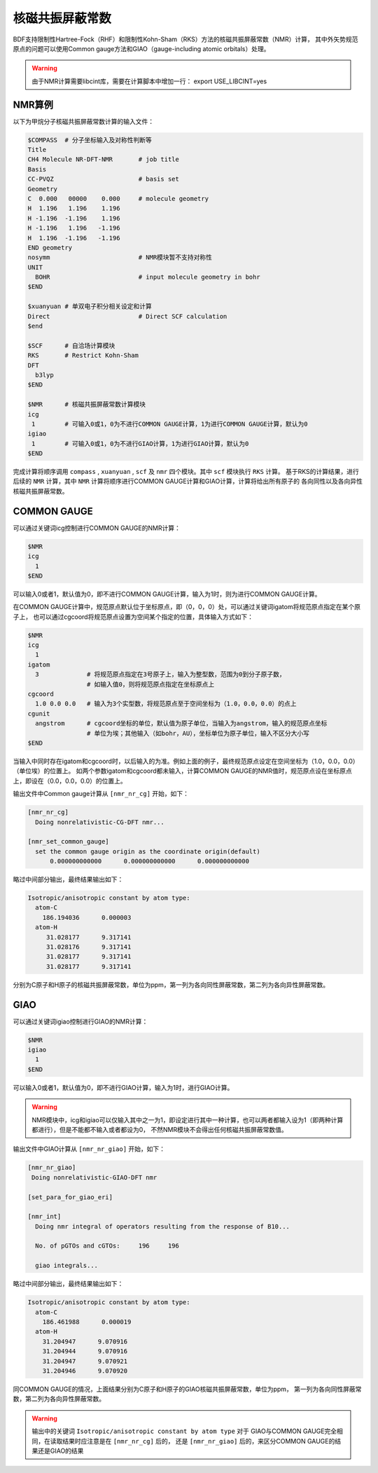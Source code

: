 
核磁共振屏蔽常数
================================================

BDF支持限制性Hartree-Fock（RHF）和限制性Kohn-Sham（RKS）方法的核磁共振屏蔽常数（NMR）计算，
其中外矢势规范原点的问题可以使用Common gauge方法和GIAO（gauge-including atomic orbitals）处理。

.. warning::

    由于NMR计算需要libcint库，需要在计算脚本中增加一行：
    export USE_LIBCINT=yes



NMR算例
----------------------------------------------------------
以下为甲烷分子核磁共振屏蔽常数计算的输入文件：


.. code-block:: bdf

  $COMPASS  # 分子坐标输入及对称性判断等
  Title
  CH4 Molecule NR-DFT-NMR       # job title
  Basis
  CC-PVQZ                       # basis set
  Geometry
  C  0.000   00000    0.000     # molecule geometry
  H  1.196   1.196    1.196
  H -1.196  -1.196    1.196
  H -1.196   1.196   -1.196
  H  1.196  -1.196   -1.196
  END geometry
  nosymm                        # NMR模块暂不支持对称性
  UNIT
    BOHR                        # input molecule geometry in bohr
  $END

  $xuanyuan # 单双电子积分相关设定和计算
  Direct                        # Direct SCF calculation
  $end

  $SCF      # 自洽场计算模块
  RKS       # Restrict Kohn-Sham
  DFT
    b3lyp
  $END

  $NMR      # 核磁共振屏蔽常数计算模块
  icg
   1        # 可输入0或1，0为不进行COMMON GAUGE计算，1为进行COMMON GAUGE计算，默认为0
  igiao
   1        # 可输入0或1，0为不进行GIAO计算，1为进行GIAO计算，默认为0
  $END

完成计算将顺序调用 ``compass`` , ``xuanyuan`` , ``scf`` 及 ``nmr`` 四个模块。其中 ``scf`` 模块执行 ``RKS`` 计算。
基于RKS的计算结果，进行后续的 ``NMR`` 计算，其中 ``NMR`` 计算将顺序进行COMMON GAUGE计算和GIAO计算，计算将给出所有原子的
各向同性以及各向异性核磁共振屏蔽常数。

COMMON GAUGE
----------------------------------------------------------
可以通过关键词icg控制进行COMMON GAUGE的NMR计算：

.. code-block:: bdf 

  $NMR
  icg
    1
  $END

可以输入0或者1，默认值为0，即不进行COMMON GAUGE计算，输入为1时，则为进行COMMON GAUGE计算。

在COMMON GAUGE计算中，规范原点默认位于坐标原点，即（0，0，0）处，可以通过关键词igatom将规范原点指定在某个原子上，
也可以通过cgcoord将规范原点设置为空间某个指定的位置，具体输入方式如下：

.. code-block:: bdf 

  $NMR
  icg
    1
  igatom
    3             # 将规范原点指定在3号原子上，输入为整型数，范围为0到分子原子数，
                  # 如输入值0，则将规范原点指定在坐标原点上
  cgcoord
    1.0 0.0 0.0   # 输入为3个实型数，将规范原点至于空间坐标为（1.0，0.0，0.0）的点上
  cgunit
    angstrom      # cgcoord坐标的单位，默认值为原子单位，当输入为angstrom，输入的规范原点坐标
                  # 单位为埃；其他输入（如bohr，AU），坐标单位为原子单位，输入不区分大小写
  $END

当输入中同时存在igatom和cgcoord时，以后输入的为准。例如上面的例子，最终规范原点设定在空间坐标为（1.0，0.0，0.0）（单位埃）的位置上。
如两个参数igatom和cgcoord都未输入，计算COMMON GAUGE的NMR值时，规范原点设在坐标原点上，即设在（0.0，0.0，0.0）的位置上。

输出文件中Common gauge计算从 ``[nmr_nr_cg]`` 开始，如下：

.. code-block:: bdf 

  [nmr_nr_cg]
    Doing nonrelativistic-CG-DFT nmr...

  [nmr_set_common_gauge]
    set the common gauge origin as the coordinate origin(default)
        0.000000000000      0.000000000000      0.000000000000

略过中间部分输出，最终结果输出如下：

.. code-block:: bdf 

  Isotropic/anisotropic constant by atom type:
    atom-C
      186.194036      0.000003
    atom-H
       31.028177      9.317141
       31.028176      9.317141
       31.028177      9.317141
       31.028177      9.317141

分别为C原子和H原子的核磁共振屏蔽常数，单位为ppm，第一列为各向同性屏蔽常数，第二列为各向异性屏蔽常数。


GIAO
----------------------------------------------------------
可以通过关键词igiao控制进行GIAO的NMR计算：

.. code-block:: bdf 

  $NMR
  igiao
    1
  $END

可以输入0或者1，默认值为0，即不进行GIAO计算，输入为1时，进行GIAO计算。

.. warning::
  NMR模块中，icg和igiao可以仅输入其中之一为1，即设定进行其中一种计算，也可以两者都输入设为1（即两种计算都进行），但是不能都不输入或者都设为0，
  不然NMR模块不会得出任何核磁共振屏蔽常数值。

输出文件中GIAO计算从 ``[nmr_nr_giao]`` 开始，如下：

.. code-block:: bdf

 [nmr_nr_giao]
  Doing nonrelativistic-GIAO-DFT nmr

 [set_para_for_giao_eri]

 [nmr_int]
   Doing nmr integral of operators resulting from the response of B10...

   No. of pGTOs and cGTOs:     196     196

   giao integrals...

略过中间部分输出，最终结果输出如下：

.. code-block:: bdf 

    Isotropic/anisotropic constant by atom type:
      atom-C
        186.461988      0.000019
      atom-H
        31.204947      9.070916
        31.204944      9.070916
        31.204947      9.070921
        31.204946      9.070920

同COMMON GAUGE的情况，上面结果分别为C原子和H原子的GIAO核磁共振屏蔽常数，单位为ppm，
第一列为各向同性屏蔽常数，第二列为各向异性屏蔽常数。

.. warning::
  输出中的关键词 ``Isotropic/anisotropic constant by atom type`` 对于
  GIAO与COMMON GAUGE完全相同，在读取结果时应注意是在 ``[nmr_nr_cg]`` 后的，
  还是 ``[nmr_nr_giao]`` 后的，来区分COMMON GAUGE的结果还是GIAO的结果
